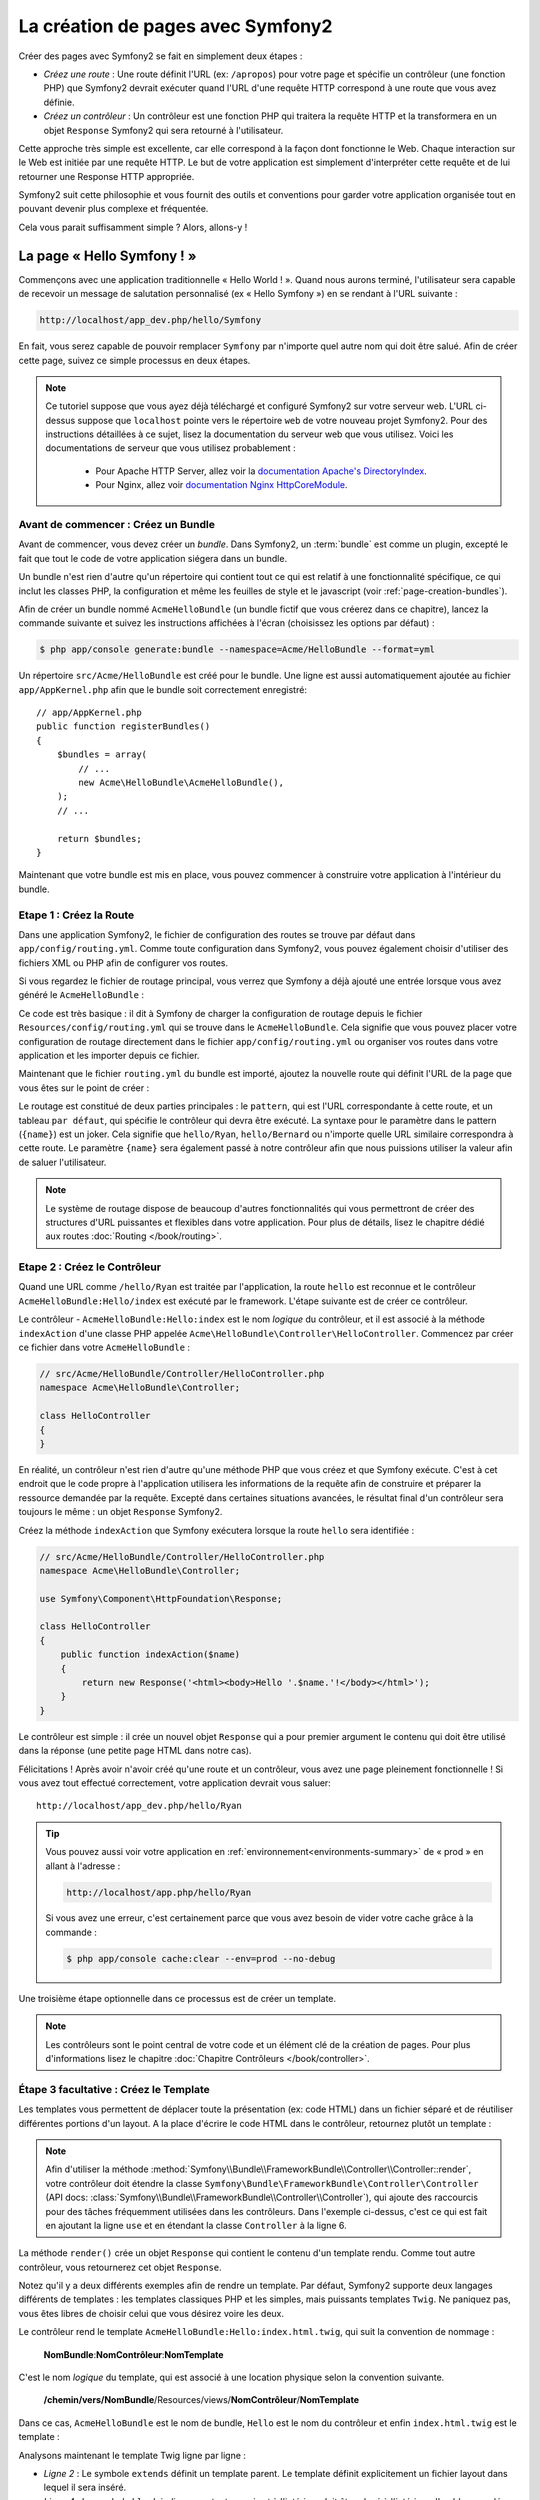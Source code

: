 .. index::
   single: Page creation

La création de pages avec Symfony2
==================================

Créer des pages avec Symfony2 se fait en simplement deux étapes :

* *Créez une route* : Une route définit l'URL (ex: ``/apropos``) pour votre
  page et spécifie un contrôleur (une fonction PHP) que Symfony2 devrait
  exécuter quand l'URL d'une requête HTTP correspond à une route que vous 
  avez définie.

* *Créez un contrôleur* : Un contrôleur est une fonction PHP qui traitera la 
  requête HTTP et la transformera en un objet ``Response`` Symfony2 qui sera
  retourné à l'utilisateur.

Cette approche très simple est excellente, car elle correspond à la façon dont 
fonctionne le Web. Chaque interaction sur le Web est initiée par une requête
HTTP. Le but de votre application est simplement d'interpréter cette requête 
et de lui retourner une Response HTTP appropriée.

Symfony2 suit cette philosophie et vous fournit des outils et conventions pour
garder votre application organisée tout en pouvant devenir plus complexe et fréquentée.

Cela vous parait suffisamment simple ? Alors, allons-y !

.. index::
   single: Page creation; Example

La page « Hello Symfony ! »
---------------------------

Commençons avec une application traditionnelle « Hello World ! ». Quand nous
aurons terminé, l'utilisateur sera capable de recevoir un message de
salutation personnalisé (ex « Hello Symfony ») en se rendant à l'URL suivante :

.. code-block:: text

   http://localhost/app_dev.php/hello/Symfony

En fait, vous serez capable de pouvoir remplacer ``Symfony`` par n'importe
quel autre nom qui doit être salué. Afin de créer cette page, suivez ce simple
processus en deux étapes.

.. note::

   Ce tutoriel suppose que vous ayez déjà téléchargé et configuré
   Symfony2 sur votre serveur web. L'URL ci-dessus suppose que ``localhost``
   pointe vers le répertoire ``web`` de votre nouveau projet Symfony2.
   Pour des instructions détaillées à ce sujet, lisez la documentation du serveur
   web que vous utilisez.
   Voici les documentations de serveur que vous utilisez probablement :

    * Pour Apache HTTP Server, allez voir la `documentation Apache's DirectoryIndex`_.
    * Pour Nginx, allez voir `documentation Nginx HttpCoreModule`_.


Avant de commencer : Créez un Bundle
~~~~~~~~~~~~~~~~~~~~~~~~~~~~~~~~~~~~

Avant de commencer, vous devez créer un *bundle*. Dans Symfony2, un :term:`bundle`
est comme un plugin, excepté le fait que tout le code de votre application
siégera dans un bundle.

Un bundle n'est rien d'autre qu'un répertoire qui contient tout ce qui est relatif
à une fonctionnalité spécifique, ce qui inclut les classes PHP, la configuration
et même les feuilles de style et le javascript (voir :ref:`page-creation-bundles`).

Afin de créer un bundle nommé ``AcmeHelloBundle`` (un bundle fictif que vous 
créerez dans ce chapitre), lancez la commande suivante et suivez les instructions
affichées à l'écran (choisissez les options par défaut) :

.. code-block:: bash
	
    $ php app/console generate:bundle --namespace=Acme/HelloBundle --format=yml

Un répertoire ``src/Acme/HelloBundle`` est créé pour le bundle. Une ligne est aussi
automatiquement ajoutée au fichier ``app/AppKernel.php`` afin que le bundle soit
correctement enregistré::

    // app/AppKernel.php
    public function registerBundles()
    {
        $bundles = array(
            // ...
            new Acme\HelloBundle\AcmeHelloBundle(),
        );        
        // ...

        return $bundles;
    }

Maintenant que votre bundle est mis en place, vous pouvez commencer à
construire votre application à l'intérieur du bundle.

Etape 1 : Créez la Route
~~~~~~~~~~~~~~~~~~~~~~~~

Dans une application Symfony2, le fichier de configuration des routes
se trouve par défaut dans ``app/config/routing.yml``. Comme toute
configuration dans Symfony2, vous pouvez également choisir d'utiliser
des fichiers XML ou PHP afin de configurer vos routes.

Si vous regardez le fichier de routage principal, vous verrez que Symfony a déjà
ajouté une entrée lorsque vous avez généré le ``AcmeHelloBundle`` :

.. configuration-block::

    .. code-block:: yaml

        # app/config/routing.yml
         acme_hello:
             resource: "@AcmeHelloBundle/Resources/config/routing.yml"
             prefix:   /

    .. code-block:: xml

        <!-- app/config/routing.xml -->
        <?xml version="1.0" encoding="UTF-8" ?>

        <routes xmlns="http://symfony.com/schema/routing"
            xmlns:xsi="http://www.w3.org/2001/XMLSchema-instance"
            xsi:schemaLocation="http://symfony.com/schema/routing http://symfony.com/schema/routing/routing-1.0.xsd">

            <import resource="@AcmeHelloBundle/Resources/config/routing.xml" prefix="/" />
        </routes>

    .. code-block:: php

        // app/config/routing.php
        use Symfony\Component\Routing\RouteCollection;
        use Symfony\Component\Routing\Route;

        $collection = new RouteCollection();
        $collection->addCollection(
            $loader->import('@AcmeHelloBundle/Resources/config/routing.php'),
            '/',
        );
        return $collection;

Ce code est très basique : il dit à Symfony de charger la configuration de routage
depuis le fichier ``Resources/config/routing.yml`` qui se trouve dans le ``AcmeHelloBundle``.
Cela signifie que vous pouvez placer votre configuration de routage directement
dans le fichier ``app/config/routing.yml`` ou organiser vos routes dans votre
application et les importer depuis ce fichier.

Maintenant que le fichier ``routing.yml`` du bundle est importé, ajoutez la nouvelle
route qui définit l'URL de la page que vous êtes sur le point de créer :

.. configuration-block::

    .. code-block:: yaml

        # src/Acme/HelloBundle/Resources/config/routing.yml
        hello:
            pattern:  /hello/{name}
            defaults: { _controller: AcmeHelloBundle:Hello:index }

    .. code-block:: xml

        <!-- src/Acme/HelloBundle/Resources/config/routing.xml -->
        <?xml version="1.0" encoding="UTF-8" ?>

        <routes xmlns="http://symfony.com/schema/routing"
            xmlns:xsi="http://www.w3.org/2001/XMLSchema-instance"
            xsi:schemaLocation="http://symfony.com/schema/routing http://symfony.com/schema/routing/routing-1.0.xsd">

            <route id="hello" pattern="/hello/{name}">
                <default key="_controller">AcmeHelloBundle:Hello:index</default>
            </route>
        </routes>

    .. code-block:: php

        // src/Acme/HelloBundle/Resources/config/routing.php
        use Symfony\Component\Routing\RouteCollection;
        use Symfony\Component\Routing\Route;

        $collection = new RouteCollection();
        $collection->add('hello', new Route('/hello/{name}', array(
            '_controller' => 'AcmeHelloBundle:Hello:index',
        )));

        return $collection;

Le routage est constitué de deux parties principales : le ``pattern``, qui est
l'URL correspondante à cette route, et un tableau ``par défaut``, qui spécifie
le contrôleur qui devra être exécuté. La syntaxe pour le paramètre dans le 
pattern (``{name}``) est un joker. Cela signifie que ``hello/Ryan``, ``hello/Bernard``
ou n'importe quelle URL similaire correspondra à cette route. Le paramètre ``{name}``
sera également passé à notre contrôleur afin que nous puissions utiliser la valeur
afin de saluer l'utilisateur.

.. note::

   Le système de routage dispose de beaucoup d'autres fonctionnalités
   qui vous permettront de créer des structures d'URL puissantes et flexibles
   dans votre application. Pour plus de détails, lisez le chapitre dédié
   aux routes :doc:`Routing </book/routing>`.  

Etape 2 : Créez le Contrôleur
~~~~~~~~~~~~~~~~~~~~~~~~~~~~~

Quand une URL comme ``/hello/Ryan`` est traitée par l'application, la route
``hello`` est reconnue et le contrôleur ``AcmeHelloBundle:Hello/index``
est exécuté par le framework. L'étape suivante est de créer ce contrôleur.

Le contrôleur - ``AcmeHelloBundle:Hello:index`` est le nom *logique* du contrôleur,
et il est associé à la méthode ``indexAction`` d'une classe PHP appelée
``Acme\HelloBundle\Controller\HelloController``. Commencez par créer ce fichier dans votre
``AcmeHelloBundle`` :

.. code-block:: php

    // src/Acme/HelloBundle/Controller/HelloController.php
    namespace Acme\HelloBundle\Controller;

    class HelloController
    {
    }

En réalité, un contrôleur n'est rien d'autre qu'une méthode PHP que vous créez
et que Symfony exécute. C'est à cet endroit que le code propre à l'application
utilisera les informations de la requête afin de construire et préparer la 
ressource demandée par la requête. Excepté dans certaines situations avancées, 
le résultat final d'un contrôleur sera toujours le même :
un objet ``Response`` Symfony2.

Créez la méthode ``indexAction`` que Symfony exécutera lorsque la route ``hello``
sera identifiée :

.. code-block:: php

    // src/Acme/HelloBundle/Controller/HelloController.php
    namespace Acme\HelloBundle\Controller;

    use Symfony\Component\HttpFoundation\Response;

    class HelloController
    {
        public function indexAction($name)
        {
            return new Response('<html><body>Hello '.$name.'!</body></html>');
        }
    }

Le contrôleur est simple : il crée un nouvel objet ``Response`` qui a pour 
premier argument le contenu qui doit être utilisé dans la réponse (une petite
page HTML dans notre cas).


Félicitations ! Après avoir n'avoir créé qu'une route et un contrôleur, vous
avez une page pleinement fonctionnelle ! Si vous avez tout effectué correctement,
votre application devrait vous saluer::

    http://localhost/app_dev.php/hello/Ryan

.. tip::

    Vous pouvez aussi voir votre application en :ref:`environnement<environments-summary>`
    de « prod » en allant à l'adresse :

    .. code-block:: text

        http://localhost/app.php/hello/Ryan
 
    Si vous avez une erreur, c'est certainement parce que vous avez besoin de vider
    votre cache grâce à la commande :

    .. code-block:: bash

        $ php app/console cache:clear --env=prod --no-debug

Une troisième étape optionnelle dans ce processus est de créer un template.

.. note::

   Les contrôleurs sont le point central de votre code et un élément clé
   de la création de pages. Pour plus d'informations lisez le chapitre
   :doc:`Chapitre Contrôleurs </book/controller>`.

Étape 3 facultative : Créez le Template
~~~~~~~~~~~~~~~~~~~~~~~~~~~~~~~~~~~~~~~

Les templates vous permettent de déplacer toute la présentation (ex: code HTML)
dans un fichier séparé et de réutiliser différentes portions d'un layout.
A la place d'écrire le code HTML dans le contrôleur, retournez plutôt un template :

.. code-block:: php	
    :linenos:


    // src/Acme/HelloBundle/Controller/HelloController.php

    namespace Acme\HelloBundle\Controller;

    use Symfony\Bundle\FrameworkBundle\Controller\Controller;

    class HelloController extends Controller
    {
        public function indexAction($name)
        {
            return $this->render('AcmeHelloBundle:Hello:index.html.twig', array('name' => $name));

            // render a PHP template instead
            // return $this->render('AcmeHelloBundle:Hello:index.html.php', array('name' => $name));
        }
    }

.. note::

   Afin d'utiliser la méthode
   :method:`Symfony\\Bundle\\FrameworkBundle\\Controller\\Controller::render`,
   votre contrôleur doit étendre la classe
   ``Symfony\Bundle\FrameworkBundle\Controller\Controller`` (API 
   docs: :class:`Symfony\\Bundle\\FrameworkBundle\\Controller\\Controller`), qui
   ajoute des raccourcis pour des tâches fréquemment utilisées dans les contrôleurs.
   Dans l'exemple ci-dessus, c'est ce qui est fait en ajoutant la ligne ``use``
   et en étendant la classe ``Controller`` à la ligne 6.

La méthode ``render()`` crée un objet ``Response`` qui contient le contenu
d'un template rendu. Comme tout autre contrôleur, vous retournerez cet objet
``Response``.

Notez qu'il y a deux différents exemples afin de rendre un template.
Par défaut, Symfony2 supporte deux langages différents de templates :
les templates classiques PHP et les simples, mais puissants templates ``Twig``.
Ne paniquez pas, vous êtes libres de choisir celui que vous désirez
voire les deux.

Le contrôleur rend le template ``AcmeHelloBundle:Hello:index.html.twig``,
qui suit la convention de nommage :

    **NomBundle**:**NomContrôleur**:**NomTemplate**

C'est le nom *logique* du template, qui est associé à une location physique selon
la convention suivante.

    **/chemin/vers/NomBundle**/Resources/views/**NomContrôleur**/**NomTemplate**

Dans ce cas, ``AcmeHelloBundle`` est le nom de bundle, ``Hello`` est le
nom du contrôleur et enfin ``index.html.twig`` est le template :

.. configuration-block::

    .. code-block:: jinja
       :linenos:

        {# src/Acme/HelloBundle/Resources/views/Hello/index.html.twig #}
        {% extends '::base.html.twig' %}

        {% block body %}
            Hello {{ name }}!
        {% endblock %}

    .. code-block:: php

        <!-- src/Acme/HelloBundle/Resources/views/Hello/index.html.php -->
        <?php $view->extend('::base.html.php') ?>

        Hello <?php echo $view->escape($name) ?>!

Analysons maintenant le template Twig ligne par ligne :

* *Ligne 2* : Le symbole ``extends`` définit un template parent. Le template
  définit explicitement un fichier layout dans lequel il sera inséré.

* *Ligne 4* : Le symbole ``block`` indique que tout ce qui est à l'intérieur doit
  être placé à l'intérieur d'un bloc appelé ``body``. Comme vous le voyez, c'est
  en définitive la responsabilité du template parent (``base.html.twig``) de rendre
  le bloc ``body``.

Le nom de fichier du template parent, ``::base.html.twig``, est dispensé des portions
**NomBundle** et **NomContrôleur** (remarquez les deux points (``::``) au début). Ceci
signifie que le template se situe en dehors du bundle et dans le répertoire ``app``.

.. configuration-block::

    .. code-block:: html+jinja

        {# app/Resources/views/base.html.twig #}
        <!DOCTYPE html>
        <html>
            <head>
                <meta http-equiv="Content-Type" content="text/html; charset=utf-8" />
                <title>{% block title %}Welcome!{% endblock %}</title>
                {% block stylesheets %}{% endblock %}
                <link rel="shortcut icon" href="{{ asset('favicon.ico') }}" />
            </head>
            <body>
                {% block body %}{% endblock %}
        {% block javascripts %}{% endblock %}
            </body>
        </html>

    .. code-block:: php

        <!-- app/Resources/views/base.html.php -->
        <!DOCTYPE html>
        <html>
            <head>
                <meta http-equiv="Content-Type" content="text/html; charset=utf-8" />
                <title><?php $view['slots']->output('title', 'Welcome!') ?></title>	
                <?php $view['slots']->output('stylesheets') ?>
                <link rel="shortcut icon" href="<?php echo $view['assets']->getUrl('favicon.ico') ?>" />
            </head>
            <body>
                <?php $view['slots']->output('_content') ?>
                <?php $view['slots']->output('javascripts') ?>
            </body>
        </html>

Le fichier du template de base définit le layout HTML en rend le bloc ``body``
que vous avez défini dans le template ``index.html.twig``. Il rend également 
un bloc ``title``, que vous pouvez choisir de définir dans le template 
``index.html.twig``. Si vous ne définissez pas le bloc ``title`` dans le template
enfant, il aura pour valeur par défaut ``Welcome!``.

Les templates sont une façon puissante de rendre et d'organiser le contenu de 
votre page. Les templates peuvent tout rendre, des layouts HTML aux codes CSS,
ou n'importe quoi d'autre que le contrôleur peut avoir besoin de retourner à l'utilisateur.

Dans le cycle de vie d'une requête, le template est un outil facultatif. Souvenez
vous que le but de chaque contrôleur est de renvoyer un objet ``Response``.
Le moteur de templates est un outil puissant, bien qu'optionnel, pour créer le
contenu de cet objet ``Response``.

.. index::
   single: Directory Structure

La structure des répertoires
----------------------------

Après seulement quelques courtes sections, vous comprenez déjà la philosophie
derrière la création et le rendu de pages dans Symfony2. Vous avez déjà commencé
à voir comment les projets Symfony2 sont structurés et organisés. A la fin de
cette section, vous saurez où trouver et où mettre les différents types de fichiers
et pourquoi.

Bien qu'entièrement flexible, chaque :term:`application` 
a par défaut la même structure de répertoires basique et recommandée :

* ``app/``: Ce répertoire contient la configuration de l'application;

* ``src/``: Tout le code PHP du projet est stocké ici;

* ``vendor/``: Par convention, toutes les bibliothèques tierces (additionnelles) sont placées ici;

* ``web/``: Le répertoire racine web qui contient tous les fichiers publiquement accessibles;

Le répertoire Web
~~~~~~~~~~~~~~~~~

Le répertoire web contient tous les fichiers publics et statiques incluant les
images, les feuilles de style et les javascripts. 
Il contient également le « :term:`contrôleur frontal` » (« front controller » en
anglais) :

.. code-block:: php

    // web/app.php
    require_once __DIR__.'/../app/bootstrap.php.cache';
    require_once __DIR__.'/../app/AppKernel.php';

    use Symfony\Component\HttpFoundation\Request;

    $kernel = new AppKernel('prod', false);
    $kernel->loadClassCache();
    $kernel->handle(Request::createFromGlobals())->send();

Le contrôleur frontal (``app.php`` dans cet exemple) est le fichier
exécuté lorsque l'on appelle une application Symfony2. Son rôle est d'utiliser une
classe Kernel, ``AppKernel``, pour initialiser l'application (bootstrap).

.. tip::
	   
   Avoir un contrôleur frontal signifie des URL différentes et plus flexibles
   que dans une application en pur php. 
   Lorsqu'on utilise un contrôleur frontal, les URLs sont formatées comme suit :

    .. code-block:: text

       http://localhost/app.php/hello/Ryan

   Le contrôleur frontal, ``app.php``, est exécuté et l'URL « interne: » ``/hello/Ryan``
   est traitée par l'application en se basant sur la configuration du routage. 
   En utilisant les règles du module Apache ``mod_rewrite``, 
   vous pouvez forcer le script ``app.php`` à être exécuté sans
   avoir besoin de le mentionner dans l'URL::

    .. code-block:: text

    http://localhost/hello/Ryan

Les contrôleurs frontaux sont essentiels pour traiter chaque requête. 
Cependant, vous aurez rarement besoin de les modifier ou même d'y penser. 
Ils seront abordés dans la section `Environnements`_ .

Le répertoire de l'application (``app``)
~~~~~~~~~~~~~~~~~~~~~~~~~~~~~~~~~~~~~~~~

Comme nous l'avons vu dans le contrôleur frontal, la classe ``AppKernel`` est le
point d'entrée principal de l'application et est chargée de toute la configuration. 
De ce fait, elle est stockée dans le répertoire ``app/``.

Cette classe doit implémenter deux méthodes qui définissent tout ce dont Symfony
a besoin de savoir à propos de votre application. Vous n'avez pas à vous soucier
de ces méthodes en commençant - Symfony les complète pour vous avec des valeurs
par défaut.

* ``registerBundles()``: renvoit un tableau de tous les bundles dont l'application
  a besoin pour fonctionner (voir le :ref:`page-creation-bundles`) ;

* ``registerContainerConfiguration()``: Charge le fichier de configuration ressource
   principal de l'application (voir la section `Configuration de l'Application`_).


Dans le développement au quotidien, vous utiliserez principalement le répertoire
``app/`` pour modifier les fichiers de configuration et de routage dans le répertoire
``app/config`` (voir `Configuration de l'Application`_). ``app/`` contient également
le répertoire de cache de l'application (``app/cache``), le répertoire des logs
(``app/logs``) et un répertoire pour les ressources communes à l'application
entière (``app/Resources``). 
Nous en apprendrons plus sur ces répertoires dans de prochains chapitres.

.. _autoloading-introduction-sidebar:

.. sidebar:: Autoloading

    Lorsque Symfony se charge, un fichier spécial - ``app/autoload.php`` - est
    inclus. Ce fichier s'occupe de configurer l'autoloader qui chargera automatiquement
    tous vos fichiers depuis le répertoire ``src/`` et toutes les bibliothèques tierces
    depuis le repertoire ``vendor/``.

    Grâce à l'autoloader, vous n'avez jamais à vous soucier d'utiliser les instructions
    ``include`` ou ``require``. Symfony2 se base sur l'espace de nom (namespace) d'une
    classe pour déterminer son emplacement et l'inclure automatiquement le fichier à
    votre place à l'instant où vous en avez besoin.
    

    L'autoloader est déjà configuré pour regarder dans le dossier ``src/`` pour chacune
    de vos classes PHP. Pour que le chargement automatique fonctionne, le nom de la
    classe et le chemin du fichier doivent avoir une structure similaire :

    .. code-block:: text

        Nom de classe:
            Acme\HelloBundle\Controller\HelloController
        Chemin:
            src/Acme/HelloBundle/Controller/HelloController.php

    Typiquement, le seul moment où vous devrez vous soucier du fichier ``app/autoload.php``	
    est quand vous inclurez des bibliothèques tierces dans le répertoire ``vendor/``.
    Pour plus d'informations sur le chargement automatique, voir 
    :doc: `Comment charger automatiquement des classes</components/class_loader>`.

Le répertoire des sources (``src/``)
~~~~~~~~~~~~~~~~~~~~~~~~~~~~~~~~~~~~

Pour faire simple, le répertoire ``src/`` contient tout le code (code PHP, templates,
fichiers de configuration, feuilles de style, etc) qui fait tourner *votre* application. 
En fait en développant, le plus gros du travail sera fait à l'intérieur d'un ou
plusieurs bundles que vous créerez dans ce répertoire.

Mais qu'est-ce qu'un :term:`bundle`?

.. _page-creation-bundles:

Le Système de Bundles
---------------------

Un bundle est similaire aux plugins que l'on peut trouver dans d'autres logiciels,
mais en mieux. La différence clé est que *tout* est un bundle dans Symfony2, ce qui
inclut le coeur du framework et le code de votre application.
Les bundles sont aux premières loges dans Symfony2. Ils vous offrent la flexibilité
d'utiliser des fonctionnalités préconstruites packagées dans des `bundles tiers`_
ou de distribuer vos propres bundles. Cela rend facile de sélectionner quelles
fonctionnalités activer dans votre application et de les optimiser comme vous voulez.

.. note::

   Alors que vous apprendrez les bases ici, une entrée du cookbook est entièrement
   dédiée à l'organisation et aux bonnes pratiques : :doc:`bundles</cookbook/bundles/best_practices>`.

Un bundle est simplement un ensemble structuré de fichiers au sein d'un répertoire
et qui implémentent une fonctionnalité unique. Vous pourrez ainsi créer un
``BlogBundle``, un ``ForumBundle`` ou un bundle pour la gestion des utilisateurs
(beaucoup de ces bundles existent déjà et sont open source). Chaque répertoire
contient tout ce qui est lié à cette fonctionnalité incluant les fichiers PHP,
les templates, les feuilles de style, le javascript, les tests et tout le reste.
Chaque aspect d'une fonctionnalité se trouve dans le bundle, et chaque fonctionnalité
aussi.

Une application est faite de bundles qui sont définis dans la méthode ``registerBundles()``
de la classe ``AppKernel`` :

.. code-block:: php

    // app/AppKernel.php
    public function registerBundles()
    {
        $bundles = array(
            new Symfony\Bundle\FrameworkBundle\FrameworkBundle(),
            new Symfony\Bundle\SecurityBundle\SecurityBundle(),
            new Symfony\Bundle\TwigBundle\TwigBundle(),
            new Symfony\Bundle\MonologBundle\MonologBundle(),
            new Symfony\Bundle\SwiftmailerBundle\SwiftmailerBundle(),
            new Symfony\Bundle\DoctrineBundle\DoctrineBundle(),
            new Symfony\Bundle\AsseticBundle\AsseticBundle(),
            new Sensio\Bundle\FrameworkExtraBundle\SensioFrameworkExtraBundle(),
            new JMS\SecurityExtraBundle\JMSSecurityExtraBundle(),
        );

        if (in_array($this->getEnvironment(), array('dev', 'test'))) {
            $bundles[] = new Acme\DemoBundle\AcmeDemoBundle();
            $bundles[] = new Symfony\Bundle\WebProfilerBundle\WebProfilerBundle();
            $bundles[] = new Sensio\Bundle\DistributionBundle\SensioDistributionBundle();
            $bundles[] = new Sensio\Bundle\GeneratorBundle\SensioGeneratorBundle();
        }

        return $bundles;
    }

Avec la méthode ``registerBundles()``, vous avez le contrôle totale des bundles
qui sont utilisés dans votre application (incluant les bundles du coeur de Symfony).

.. tip::
   Un bundle peut se trouver *n'importe où* pour peu qu'il puisse être chargé (via
   l'autoloader configuré à ``app/autoload.php``).

Créer un Bundle
~~~~~~~~~~~~~~~

La Symfony Standard Edition est fournie avec une tâche qui crée un bundle
totalement fonctionnel pour vous. Bien sûr, vous pouvez tout aussi facilement créer un
bundle à la main.

Pour vous montrer à quel point le système de bundle est simple, créons un nouveau
bundle appelé ``AcmeTestBundle`` et activons-le.

.. tip::

    La partie ``Acme`` est juste un nom idiot qui peut être remplacé par un autre
    nom qui vous représente ou votre entreprise (ex ``ABCTestBundle`` pour une
    entreprise nommée ``ABC``).

Commencez par créer un répertoire ``src/Acme/TestBundle/`` et ajoutez y un nouveau
fichier appelé ``AcmeTestBundle.php`` :

.. code-block:: php

    // src/Acme/TestBundle/AcmeTestBundle.php
    namespace Acme\TestBundle;

    use Symfony\Component\HttpKernel\Bundle\Bundle;

    class AcmeTestBundle extends Bundle
    {
    }

.. tip::

   Le nom ``AcmeTestBundle`` suit les :ref:`conventions de nommage des bundles<bundles-naming-conventions>`.
   Vous pourriez aussi choisir de raccourcir le nom du bundle pour ``TestBundle``
   en nommant sa classe ``TestBundle`` (et en appelant le fichier ``TestBundle.php``).

Cette classe vide est la seule pièce dont vous avez besoin afin de créer un nouveau
bundle. Bien que souvent vide, cette classe est très puissante et peut être utilisée
pour personnaliser le comportement du bundle.

Maintenant que vous avez créé le bundle, activez-le via la classe ``AppKernel`` :

.. code-block:: php

    // app/AppKernel.php
    public function registerBundles()
    {
        $bundles = array(
            // ...

            // register your bundles
            new Acme\TestBundle\AcmeTestBundle(),
        );
        // ...

        return $bundles;
    }

Et même s'il ne fait encore rien de spécial, ``AcmeTestBundle`` est prêt à être utilisé.

Et bien que ce soit très facile, Symfony fournit également une commande qui génère
un squelette de bundle de base :

.. code-block:: bash

    $ php app/console generate:bundle --namespace=Acme/TestBundle

Le squelette du bundle contient un contrôleur de base, un template et une configuration
de routage qui peuvent être personnalisés. Vous en apprendrez plus sur les commandes
Symfony2 plus tard.

.. tip::
   Peu importe que vous créiez un bundle ou que vous utilisiez un bundle tiers, 
   assurez-vous toujours qu'il soit activé dans ``registerBundles()``. Si vous 
   utilisez la commande ``generate:bundle``, c'est fait automatiquement pour vous.

Structure des répertoires des bundles
~~~~~~~~~~~~~~~~~~~~~~~~~~~~~~~~~~~~~

La structure des répertoires d'un bundle est simple et flexible. Par défaut le système
de bundle suit un ensemble de conventions qui aident à garder le code homogène
entre tous les bundles Symfony2. Jetez un oeil au ``AcmeHelloBundle``, car il contient
certains des éléments les plus communs d'un bundle :

* ``Controller/`` contient les contrôleurs du bundle (ex ``HelloController.php``);

* ``DependencyInjection/``  contient certaines classes d'extension d'injection
  de dépendances, qui peuvent importer des configurations de services, enregistrer
  des passes de compilation ou plus encore (ce répertoire n'est pas obligatoire);

* ``Resources/config/`` contient la configuration, notamment la configuration
  de routage (ex ``routing.yml``);

* ``Resources/views/`` contient les templates organisés par nom de contrôleur (ex
  ``Hello/index.html.twig``);

* ``Resources/public/`` contient les ressources web (images, feuilles de style, etc) 
  et sont copiées ou liées par un lien symbolique dans le répertoire de projet ``web/``
  grâce à la commande ``assets:install``;

* ``Tests/`` contient tous les tests du bundle.

Un bundle peut être très petit ou très grand selon la fonctionnalité qu'il implémente.
Il contient seulement les fichiers dont vous avez besoin et rien d'autre.

En parcourant le Book, vous apprendrez comment persister des objets en base de données,
créer et valider des formulaires, créer des traductions pour votre application,
écrire des tests et bien plus encore. Chacun de ces aspects a sa propre place et
son propre rôle au sein d'un bundle.

Configuration de l'Application
------------------------------

Une application consiste en un ensemble de bundles qui représente toutes les
fonctionnalités et capacités de votre application. Chaque bundle peut être
personnalisé via les fichiers de configuration écrits en YAML, XML ou PHP. Par
défaut, la configuration principale se situe dans le répertoire ``app/config/`` 
et se trouve dans un fichier appelé ``config.yml``, ``config.xml`` ou ``config.php``
selon le format que vous préférez :

.. configuration-block::

    .. code-block:: yaml

        # app/config/config.yml
        imports:
            - { resource: parameters.ini }
            - { resource: security.yml }
        
        framework:
            secret:          "%secret%"
            router:          { resource: "%kernel.root_dir%/config/routing.yml" }
            #...

        # Twig Configuration
        twig:
            debug:            "%kernel.debug%"
            strict_variables: "%kernel.debug%"

        # ...

    .. code-block:: xml

        <!-- app/config/config.xml -->
        <imports>
            <import resource="parameters.ini" />
            <import resource="security.yml" />
        </imports>
        
        <framework:config secret="%secret%">
            <framework:router resource="%kernel.root_dir%/config/routing.xml" />
            <!-- ... -->
        </framework:config>

        <!-- Twig Configuration -->
        <twig:config debug="%kernel.debug%" strict-variables="%kernel.debug%" />

        <!-- ... -->

    .. code-block:: php

        $this->import('parameters.ini');
        $this->import('security.yml');

        $container->loadFromExtension('framework', array(
            'secret'          => '%secret%',
            'router'          => array('resource' => '%kernel.root_dir%/config/routing.php'),
            // ...
        ));

        // Twig Configuration
        $container->loadFromExtension('twig', array(
            'debug'            => '%kernel.debug%',
            'strict_variables' => '%kernel.debug%',
        ));

        // ...

.. note::
   Vous apprendrez exactement comment charger chaque fichier/format dans la prochaine
   section `Environnements`_.

Chaque entrée de niveau zéro comme ``framework`` ou ``twig`` définit la configuration
d'un bundle particulier. Par exemple, la clé ``framework`` définit la configuration
du bundle du noyau de Symfony ``FrameworkBundle`` et inclut la configuration pour le
routage, les templates et d'autres fonctionnalités du noyau.

Pour le moment, ne vous inquiétez pas des options de configuration spécifiques à
chaque section. Le fichier de configuration a des valeurs par défaut optimisées.
Au fur et à mesure que vous lirez et explorerez chaque recoin de Symfony2, vous
en apprendrez plus sur les options de configuration spécifiques à chaque fonctionnalité.

.. sidebar:: Formats de Configuration

    A travers les chapitres, tous les exemples de configuration seront montrés
    dans les trois formats (YAML, XML and PHP). Chacun a ses avantages et ses 
    inconvénients. Le choix vous appartient :

    * *YAML*: Simple, propre et lisible;

    * *XML*: Plus puissant que YAML parfois et support de l'autocomplétion sur les IDE;

    * *PHP*: Très puissant, mais moins lisible que les formats de configuration standards.


Dump de configuration par défaut
~~~~~~~~~~~~~~~~~~~~~~~~~~~~~~~~

. versionadded:: 2.1
    La commande ``config:dump-reference`` a été ajoutée dans la version 2.1 de Symfony

Vous pouvez dumper la configuration par défaut d'un bundle en yaml vers la console
en utilisant la commande ``config:dump-reference``. Voici un exemple de dump de la
configuration du FrameworkBundle :

.. code-block:: text

    app/console config:dump-reference FrameworkBundle


L'alias de l'extension (clé de configuration) peut aussi être utilisé :

.. code-block:: text

    app/console config:dump-reference framework

.. note::

    Lisez l'article du Cookbook : :doc:`Comment exposer une configuration sémantique
    pour un Bundle </cookbook/bundles/extension>` pour avoir des informations sur
    l'ajout de configuration dans votre bundle.

.. index::
   single: Environments; Introduction

.. _environments-summary:

Environnements
--------------

Une application peut tourner sous différents environnements. Les différents 
environnements partagent le même code PHP (excepté celui du contrôleur frontal),
mais utilisent une configuration différente. Par exemple, l'environnement de ``dev``
enregistrera les erreurs et les warnings dans les logs, tandis que l'environnement
de ``prod`` enregistrera seulement les erreurs. Certains fichiers sont reconstruits
à chaque requête en environnement de ``dev`` (pour rendre le développement plus pratique),
mais sont mis en cache en environnement de ``prod``. Tous les environnements peuvent
tourner ensemble sur la même machine et exécutent la même application.

Un projet Symfony2 commence en général avec 3 environnements (``dev``, ``test``
et ``prod``), la création d'un nouvel environnement étant très facile. Vous pouvez
voir l'application sous différents environnements en changeant simplement le contrôleur
frontal dans votre navigateur. Pour voir l'application en environnement de ``dev``, 
accédez à l'application via le contrôleur frontal de développement :

.. code-block:: text

    http://localhost/app_dev.php/hello/Ryan

Si vous désirez voir comment votre application se comporterait en environnement
de production, appelez le contrôleur frontal de ``prod`` :

.. code-block:: text

    http://localhost/app.php/hello/Ryan


Puisque l'environnement de ``prod`` est optimisé pour la vitesse; la configuration,
les routes et les templates Twig sont compilés en classes PHP et cachés.
Quand vous voudrez voir des changements en environnement de ``prod``, vous aurez
besoin de nettoyer ces fichiers cachés afin de permettre leur régénération :

.. code-block:: bash

    $ php app/console cache:clear --env=prod --no-debug

.. note::

   Si vous ouvrez le fichier ``web/app.php``, vous trouverez ce qui est explicitement
   configuré en environnement de ``prod`` :
   
   .. code-block:: php

       $kernel = new AppKernel('prod', false);

   Vous pouvez créer un nouveau contrôleur frontal pour un nouvel environnement
   en copiant ce fichier et en changeant ``prod`` par une autre valeur.

.. note::

    L'environnement de  ``test`` est utilisé pour lancer des tests automatiques et
    n'est pas accessible directement dans un navigateur. Lisez le chapitre :doc:`tests</book/testing>`
    pour plus de détails.

.. index::
   single: Environnements; Configuration

Configuration d'Environnement
~~~~~~~~~~~~~~~~~~~~~~~~~~~~~

La classe ``AppKernel`` est responsable du chargement du fichier de configuration
que vous avez choisi :

.. code-block:: php

    // app/AppKernel.php
    public function registerContainerConfiguration(LoaderInterface $loader)
    {
        $loader->load(__DIR__.'/config/config_'.$this->getEnvironment().'.yml');
    }

Vous savez déjà que l'extension ``.yml`` peut être changée en ``.xml`` ou
``.php`` si vous préférez utiliser le format XML ou PHP pour écrire votre configuration.
Notez également que chaque environnement charge sa propre configuration. Considérez
le fichier de configuration pour l'environnement de ``dev``.

.. configuration-block::

    .. code-block:: yaml

        # app/config/config_dev.yml
        imports:
            - { resource: config.yml }

        framework:
            router:   { resource: "%kernel.root_dir%/config/routing_dev.yml" }
            profiler: { only_exceptions: false }

        # ...

    .. code-block:: xml

        <!-- app/config/config_dev.xml -->
        <imports>
            <import resource="config.xml" />
        </imports>

        <framework:config>
            <framework:router resource="%kernel.root_dir%/config/routing_dev.xml" />
            <framework:profiler only-exceptions="false" />
        </framework:config>

        <!-- ... -->

    .. code-block:: php

        // app/config/config_dev.php
        $loader->import('config.php');

        $container->loadFromExtension('framework', array(
            'router'   => array('resource' => '%kernel.root_dir%/config/routing_dev.php'),
            'profiler' => array('only-exceptions' => false),
        ));

        // ...

La clé ``imports`` est similaire à l'instruction PHP ``include`` et garantit
que le fichier de configuration principal (``config.yml``) est chargé en premier.
Le reste du fichier modifie la configuration par défaut pour une augmentation
des logs et d'autres paramètres relatifs à un environnement de développement.

Les environnements de ``prod`` et de ``test`` suivent le même modèle : chaque
environnement importe le fichier de configuration de base et modifie ses valeurs
pour s'adapter aux besoins spécifiques à l'environnement. C'est juste une convention,
mais elle vous permet de réutiliser la plupart de la configuration et d'en modifier une
partie en fonction de l'environnement.

Résumé
------

Félicitations ! Vous avez maintenant eu un aperçu de chaque aspect fondamental de 
Symfony2 et avez découvert sa facilité et sa flexibilité. Et même s'il y a encore
*beaucoup* de fonctionnalité à découvrir, gardez les principes de base suivants
en tête :

* créer une page est un processus en trois étapes impliquant une **route**, un **contrôleur**
  et (optionnellement) un **template**.

* chaque projet contient juste quelques répertoires principaux : ``web/`` (ressources
  web et contrôleurs frontaux), ``app/`` (configuration), ``src/`` (vos bundles),
  et ``vendor/`` (bibliothèques tierces) (il y a aussi un répertoire ``bin/`` qui est utilisé
  pour la mise à jour des bibliothèques vendors);

* chaque fonctionnalité de Symfony2 (incluant le noyau du framework) est organisée
  dans un *bundle*, qui est un ensemble structuré de fichiers pour cette fonctionnalité;

* la **configuration** de chaque bundle se trouve dans le répertoire ``Ressources/config``
  du bundle et peut être écrite en YAML, XML ou PHP;

* La **configuration globale de l'application** se trouve dans le répertoire ``app/config``;

* chaque **environnement** est accessible via des contrôleurs frontaux différents
  (ex ``app.php`` et ``app_dev.php``) et charge un fichier de configuration différent.

A partir de maintenant, chaque chapitre vous introduira de plus en plus d'outils
puissants et de concepts avancés. Plus vous connaîtrez Symfony2, plus vous apprécierez
la flexibilité de son architecture et le pouvoir qu'il vous donne pour développer
rapidement des applications.

.. _`Twig`: http://twig.sensiolabs.org
.. _`bundles tiers`: http://knpbundles.com
.. _`Symfony Standard Edition`: http://symfony.com/download
.. _`documentation Apache's DirectoryIndex`: http://httpd.apache.org/docs/2.0/mod/mod_dir.html
.. _`documentation Nginx HttpCoreModule`: http://wiki.nginx.org/HttpCoreModule#location
